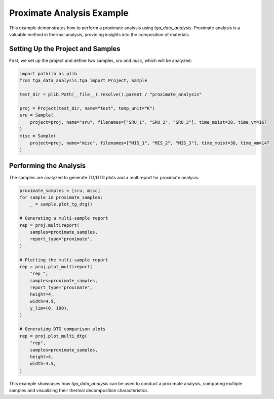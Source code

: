 Proximate Analysis Example
==========================

This example demonstrates how to perform a proximate analysis using `tga_data_analysis`. Proximate analysis is a valuable method in thermal analysis, providing insights into the composition of materials.

Setting Up the Project and Samples
----------------------------------

First, we set up the project and define two samples, `sru` and `misc`, which will be analyzed:

.. code-block:: python

    import pathlib as plib
    from tga_data_analysis.tga import Project, Sample

    test_dir = plib.Path(__file__).resolve().parent / "proximate_analysis"

    proj = Project(test_dir, name="test", temp_unit="K")
    sru = Sample(
        project=proj, name="sru", filenames=["SRU_1", "SRU_2", "SRU_3"], time_moist=38, time_vm=167
    )
    misc = Sample(
        project=proj, name="misc", filenames=["MIS_1", "MIS_2", "MIS_3"], time_moist=38, time_vm=147
    )

Performing the Analysis
-----------------------

The samples are analyzed to generate TG/DTG plots and a multireport for proximate analysis:

.. code-block:: python

    proximate_samples = [sru, misc]
    for sample in proximate_samples:
        _ = sample.plot_tg_dtg()

    # Generating a multi-sample report
    rep = proj.multireport(
        samples=proximate_samples,
        report_type="proximate",
    )

    # Plotting the multi-sample report
    rep = proj.plot_multireport(
        "rep_",
        samples=proximate_samples,
        report_type="proximate",
        height=4,
        width=4.5,
        y_lim=(0, 100),
    )

    # Generating DTG comparison plots
    rep = proj.plot_multi_dtg(
        "rep",
        samples=proximate_samples,
        height=4,
        width=4.5,
    )

This example showcases how `tga_data_analysis` can be used to conduct a proximate analysis, comparing multiple samples and visualizing their thermal decomposition characteristics.
